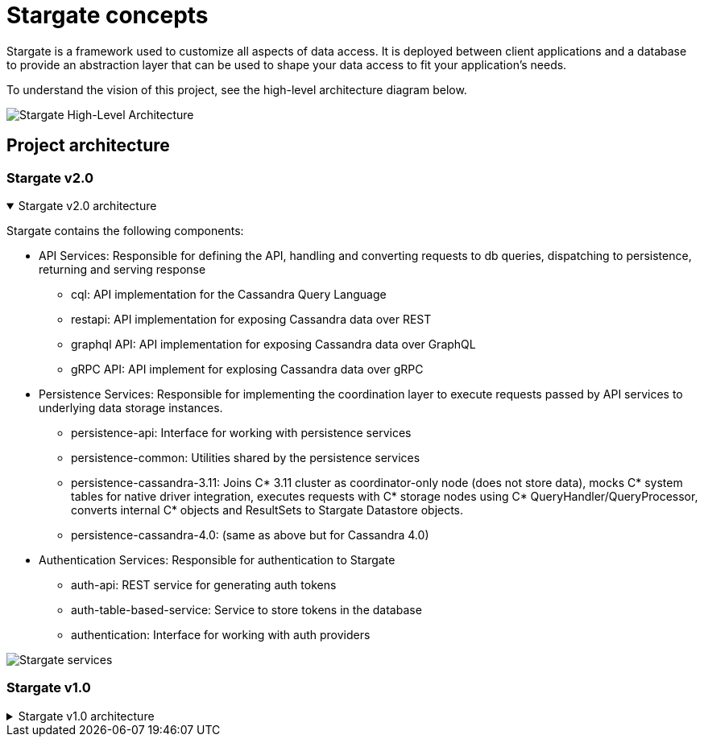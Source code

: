 = Stargate concepts
:page-tag: stargate,dev,develop

Stargate is a framework used to customize all aspects of data access.
It is deployed between client applications and a database to provide an abstraction layer that can be used to shape your data access to fit your application's needs.

To understand the vision of this project, see the high-level architecture diagram below.

image::stargate-arch.svg[Stargate High-Level Architecture]

== Project architecture

=== Stargate v2.0

.Stargate v2.0 architecture
[%collapsible%open]
=====
Stargate contains the following components:

* API Services: Responsible for defining the API, handling and converting requests to db queries, dispatching to persistence, returning and serving response
** cql: API implementation for the Cassandra Query Language
** restapi: API implementation for exposing Cassandra data over REST
** graphql API: API implementation for exposing Cassandra data over GraphQL
** gRPC API: API implement for explosing Cassandra data over gRPC

* Persistence Services: Responsible for implementing the coordination layer to execute requests passed by API services to underlying data storage instances.
** persistence-api: Interface for working with persistence services
** persistence-common: Utilities shared by the persistence services
** persistence-cassandra-3.11: Joins C* 3.11 cluster as coordinator-only node (does not store data), mocks C* system tables for native driver integration, executes requests with C* storage nodes using C* QueryHandler/QueryProcessor, converts internal C* objects and ResultSets to Stargate Datastore objects.
** persistence-cassandra-4.0: (same as above but for Cassandra 4.0)

* Authentication Services: Responsible for authentication to Stargate
** auth-api: REST service for generating auth tokens
** auth-table-based-service: Service to store tokens in the database
** authentication: Interface for working with auth providers

image::https://github.com/stargate/stargate/blob/v2.0.0/assets/stargate-modules-preview-version.png?raw=true[Stargate services]


=====

=== Stargate v1.0

.Stargate v1.0 architecture
[%collapsible]
=====
Stargate is broken up into modules that fit into three broad categories:

* API extensions
* Persistence extensions
* Authentication extensions.

The diagram below shows how these modules fit together.

image::https://github.com/stargate/stargate/blob/master/assets/stargate-modules.png?raw=true[Stargate modules]

=== API extensions

API extensions are responsible for defining the API, handling and converting requests to database queries, dispatching requests to persistence services, and returning and serving response to clients.

There are currently extensions for the Cassandra Query Language (CQL), and REST and GraphQL APIs for CRUD access to data in tables with many more coming soon.
These extensions use both the Authentication Extensions and the Persistence Extensions.

The REST API uses the https://github.com/stargate/stargate/tree/master/auth-api[auth-api] to handle token access to the endpoints that are exposed by the Jetty-based Web Server. The GraphQL API also uses the token created with REST in
the GrahpQL http header request to access the endpoints.
The https://github.com/stargate/stargate/tree/master/persistence-api[persistence-api] is used to dispatch converted requests to the underlying storage engine.
In the case of the REST API, you can see what this looks like in the https://github.com/stargate/stargate/blob/master/restapi/src/main/java/io/stargate/web/restapi/resources/v2/RowsResource.java[RowsResource].


=== Persistence extensions

Persistence extensions are responsible for implementing the coordination layer to execute requests passed by API services to underlying data storage instances.

The Persistence extensions are currently Cassandra-centric as Cassandra is the first database we chose to implement.
The extensions for Cassandra 3.11 and 4.0 use Cassandra's coordinator concept and code to do the majority of the work.

Specifically, when using Stargate with one of Cassandra extensions Stargate nodes:

* join the Cassandra ring as a https://cassandra.apache.org/doc/latest/architecture/dynamo.html[coordinator node], a node that does not store data.
* mock Cassandra system tables for native driver integration.
* execute requests with Cassandra storage instances using Cassandra's internal `QueryHandler` and `QueryProcessor`.
* convert internal Cassandra objects and `ResultSets` to Stargate Datastore objects.

=== Authentication extensions

Authentication extensions are responsible for access control to Stargate's APIs.

Currently there's only an https://github.com/stargate/stargate/tree/master/auth-table-based-service[auth table-based service] which stores generated access tokens in the database.

These extensions are used by the API Extensions to federate access.
You can see an example of this in the https://github.com/stargate/stargate/tree/master/restapi[REST API] which requires a token to be passed to requests using the `X-Cassandra-Token` header. The https://github.com/stargate/stargate/tree/master/graphqlapi[GraphQL API] and the https://github.com/stargate/stargate/tree/master//restapi/src/main/java/io/stargate/web/docsapi[Document API] use the same token.
=====
